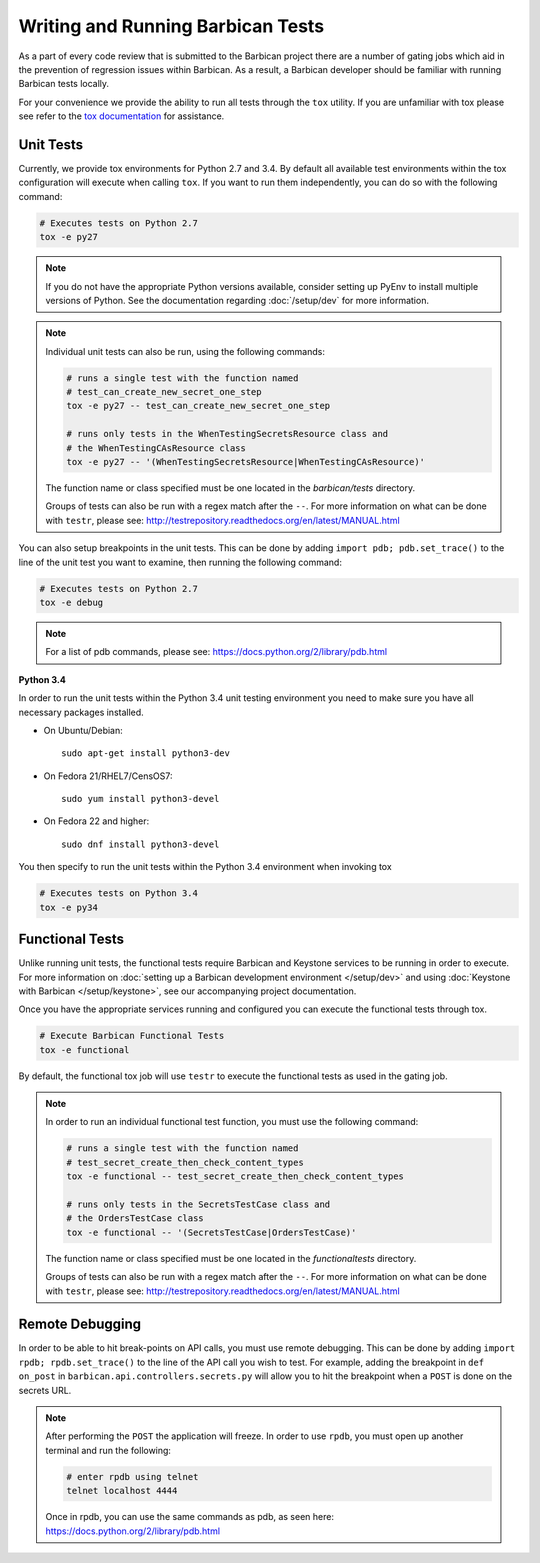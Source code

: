 Writing and Running Barbican Tests
==================================

As a part of every code review that is submitted to the Barbican project
there are a number of gating jobs which aid in the prevention of regression
issues within Barbican. As a result, a Barbican developer should be familiar
with running Barbican tests locally.

For your convenience we provide the ability to run all tests through
the ``tox`` utility. If you are unfamiliar with tox please see
refer to the `tox documentation`_ for assistance.

.. _`tox documentation`: https://tox.readthedocs.org/en/latest/

Unit Tests
----------

Currently, we provide tox environments for Python 2.7 and 3.4. By default
all available test environments within the tox configuration will execute
when calling ``tox``. If you want to run them independently, you can do so
with the following command:

.. code-block:: bash

    # Executes tests on Python 2.7
    tox -e py27

.. note::

    If you do not have the appropriate Python versions available, consider
    setting up PyEnv to install multiple versions of Python. See the
    documentation regarding :doc:`/setup/dev` for more information.

.. note::

    Individual unit tests can also be run, using the following commands:

    .. code-block:: bash

        # runs a single test with the function named
        # test_can_create_new_secret_one_step
        tox -e py27 -- test_can_create_new_secret_one_step

        # runs only tests in the WhenTestingSecretsResource class and
        # the WhenTestingCAsResource class
        tox -e py27 -- '(WhenTestingSecretsResource|WhenTestingCAsResource)'

    The function name or class specified must be one located in the
    `barbican/tests` directory.

    Groups of tests can also be run with a regex match after the ``--``.
    For more information on what can be done with ``testr``, please see:
    http://testrepository.readthedocs.org/en/latest/MANUAL.html

You can also setup breakpoints in the unit tests. This can be done by
adding ``import pdb; pdb.set_trace()`` to the line of the unit test you
want to examine, then running the following command:

.. code-block:: bash

    # Executes tests on Python 2.7
    tox -e debug

.. note::

    For a list of pdb commands, please see:
    https://docs.python.org/2/library/pdb.html

**Python 3.4**

In order to run the unit tests within the Python 3.4 unit testing environment
you need to make sure you have all necessary packages installed.

- On Ubuntu/Debian::

    sudo apt-get install python3-dev

- On Fedora 21/RHEL7/CensOS7::

    sudo yum install python3-devel

- On Fedora 22 and higher::

    sudo dnf install python3-devel

You then specify to run the unit tests within the Python 3.4 environment when
invoking tox

.. code-block:: bash

    # Executes tests on Python 3.4
    tox -e py34

Functional Tests
----------------

Unlike running unit tests, the functional tests require Barbican and
Keystone services to be running in order to execute. For more
information on :doc:`setting up a Barbican development environment
</setup/dev>` and using :doc:`Keystone with Barbican </setup/keystone>`,
see our accompanying project documentation.

Once you have the appropriate services running and configured you can execute
the functional tests through tox.

.. code-block:: bash

    # Execute Barbican Functional Tests
    tox -e functional


By default, the functional tox job will use ``testr`` to execute the
functional tests as used in the gating job.

.. note::

    In order to run an individual functional test function, you must use the
    following command:

    .. code-block:: bash

        # runs a single test with the function named
        # test_secret_create_then_check_content_types
        tox -e functional -- test_secret_create_then_check_content_types

        # runs only tests in the SecretsTestCase class and
        # the OrdersTestCase class
        tox -e functional -- '(SecretsTestCase|OrdersTestCase)'

    The function name or class specified must be one located in the
    `functionaltests` directory.

    Groups of tests can also be run with a regex match after the ``--``.
    For more information on what can be done with ``testr``, please see:
    http://testrepository.readthedocs.org/en/latest/MANUAL.html

Remote Debugging
----------------

In order to be able to hit break-points on API calls, you must use remote
debugging. This can be done by adding ``import rpdb; rpdb.set_trace()`` to
the line of the API call you wish to test. For example, adding the
breakpoint in ``def on_post`` in ``barbican.api.controllers.secrets.py``
will allow you to hit the breakpoint when a ``POST`` is done on the
secrets URL.

.. note::

    After performing the ``POST`` the application will freeze. In order to use
    ``rpdb``, you must open up another terminal and run the following:

    .. code-block:: bash

        # enter rpdb using telnet
        telnet localhost 4444

    Once in rpdb, you can use the same commands as pdb, as seen here:
    https://docs.python.org/2/library/pdb.html

